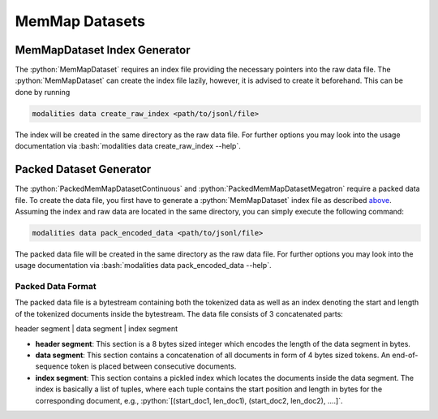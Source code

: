 .. role:: python(code)
   :language: python

.. role:: bash(code)
   :language: bash

MemMap Datasets
====================================================

MemMapDataset Index Generator
------------------------------------------------------------------------------

The :python:`MemMapDataset` requires an index file providing the necessary pointers into the raw data file. The :python:`MemMapDataset` can create the index file lazily, however, it is advised to create it beforehand. This can be done by running

.. code-block:: bash

  modalities data create_raw_index <path/to/jsonl/file>

The index will be created in the same directory as the raw data file. For further options you may look into the usage documentation via :bash:`modalities data create_raw_index --help`.

Packed Dataset Generator
--------------------------------------------------------------------------------

The :python:`PackedMemMapDatasetContinuous` and :python:`PackedMemMapDatasetMegatron` require a packed data file. To create the data file, you first have to generate a :python:`MemMapDataset` index file as described `above <memMapDataset-index-generator>`_. Assuming the index and raw data are located in the same directory, you can simply execute the following command:

.. code-block:: bash

  modalities data pack_encoded_data <path/to/jsonl/file>

The packed data file will be created in the same directory as the raw data file. For further options you may look into the usage documentation via :bash:`modalities data pack_encoded_data --help`.

Packed Data Format
~~~~~~~~~~~~~~~~~~~~~~~~~~~~~~~~~~~~~~~~~~~~~~~~~~~~~~~~~~~~~~~~~~~~~~~~~~~~~~~~~~~~~~~~~~

The packed data file is a bytestream containing both the tokenized data as well as an index denoting the start and length of the tokenized documents inside the bytestream. The data file consists of 3 concatenated parts:

header segment | data segment | index segment

* **header segment**: This section is a 8 bytes sized integer which encodes the length of the data segment in bytes.
* **data segment**: This section contains a concatenation of all documents in form of 4 bytes sized tokens. An end-of-sequence token is placed between consecutive documents.
* **index segment**: This section contains a pickled index which locates the documents inside the data segment. The index is basically a list of tuples, where each tuple contains the start position and length in bytes for the corresponding document, e.g., :python:`[(start_doc1, len_doc1), (start_doc2, len_doc2), ....]`.
